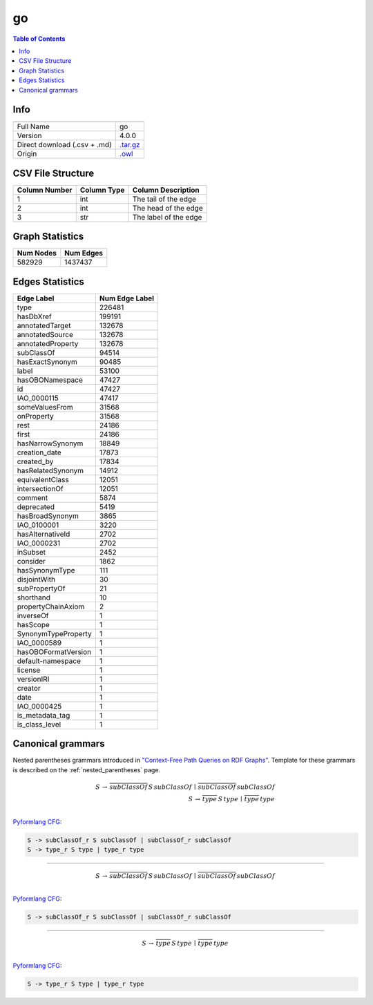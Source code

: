 .. _go:

go
==

.. contents:: Table of Contents

Info
----

.. list-table::
   :header-rows: 1

   * -
     -
   * - Full Name
     - go
   * - Version
     - 4.0.0
   * - Direct download (.csv + .md)
     - `.tar.gz <https://cfpq-data.storage.yandexcloud.net/4.0.0/graph/go.tar.gz>`_
   * - Origin
     - `.owl <http://purl.obolibrary.org/obo/go.owl>`_


CSV File Structure
------------------

.. list-table::
   :header-rows: 1

   * - Column Number
     - Column Type
     - Column Description
   * - 1
     - int
     - The tail of the edge
   * - 2
     - int
     - The head of the edge
   * - 3
     - str
     - The label of the edge


Graph Statistics
----------------

.. list-table::
   :header-rows: 1

   * - Num Nodes
     - Num Edges
   * - 582929
     - 1437437


Edges Statistics
----------------

.. list-table::
   :header-rows: 1

   * - Edge Label
     - Num Edge Label
   * - type
     - 226481
   * - hasDbXref
     - 199191
   * - annotatedTarget
     - 132678
   * - annotatedSource
     - 132678
   * - annotatedProperty
     - 132678
   * - subClassOf
     - 94514
   * - hasExactSynonym
     - 90485
   * - label
     - 53100
   * - hasOBONamespace
     - 47427
   * - id
     - 47427
   * - IAO_0000115
     - 47417
   * - someValuesFrom
     - 31568
   * - onProperty
     - 31568
   * - rest
     - 24186
   * - first
     - 24186
   * - hasNarrowSynonym
     - 18849
   * - creation_date
     - 17873
   * - created_by
     - 17834
   * - hasRelatedSynonym
     - 14912
   * - equivalentClass
     - 12051
   * - intersectionOf
     - 12051
   * - comment
     - 5874
   * - deprecated
     - 5419
   * - hasBroadSynonym
     - 3865
   * - IAO_0100001
     - 3220
   * - hasAlternativeId
     - 2702
   * - IAO_0000231
     - 2702
   * - inSubset
     - 2452
   * - consider
     - 1862
   * - hasSynonymType
     - 111
   * - disjointWith
     - 30
   * - subPropertyOf
     - 21
   * - shorthand
     - 10
   * - propertyChainAxiom
     - 2
   * - inverseOf
     - 1
   * - hasScope
     - 1
   * - SynonymTypeProperty
     - 1
   * - IAO_0000589
     - 1
   * - hasOBOFormatVersion
     - 1
   * - default-namespace
     - 1
   * - license
     - 1
   * - versionIRI
     - 1
   * - creator
     - 1
   * - date
     - 1
   * - IAO_0000425
     - 1
   * - is_metadata_tag
     - 1
   * - is_class_level
     - 1

Canonical grammars
------------------

Nested parentheses grammars introduced in `"Context-Free Path Queries on RDF Graphs" <https://arxiv.org/abs/1506.00743>`_.
Template for these grammars is described on the :ref:`nested_parentheses` page.

.. math::

   S \, \rightarrow \, \overline{subClassOf} \, S \, subClassOf \, \mid \, \overline{subClassOf} \, subClassOf \, \\
   S \, \rightarrow \, \overline{type} \, S \, type \, \mid \, \overline{type} \, type \, \\

`Pyformlang CFG <https://pyformlang.readthedocs.io/en/latest/modules/context_free_grammar.html>`_:

.. code-block:: python

   S -> subClassOf_r S subClassOf | subClassOf_r subClassOf
   S -> type_r S type | type_r type

----

.. math::

   S \, \rightarrow \, \overline{subClassOf} \, S \, subClassOf \, \mid \, \overline{subClassOf} \, subClassOf \, \\

`Pyformlang CFG <https://pyformlang.readthedocs.io/en/latest/modules/context_free_grammar.html>`_:

.. code-block:: python

   S -> subClassOf_r S subClassOf | subClassOf_r subClassOf

----

.. math::

   S \, \rightarrow \, \overline{type} \, S \, type \, \mid \, \overline{type} \, type \, \\

`Pyformlang CFG <https://pyformlang.readthedocs.io/en/latest/modules/context_free_grammar.html>`_:

.. code-block:: python

   S -> type_r S type | type_r type
